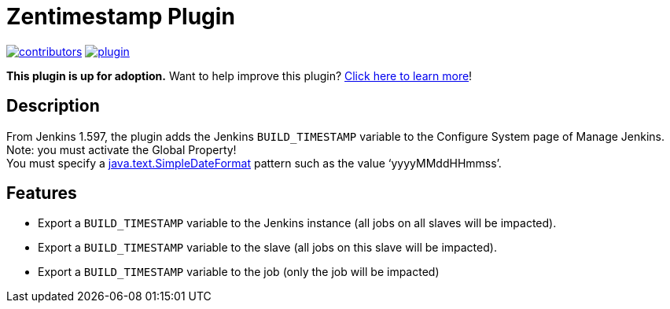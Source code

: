 [[zentimestamp-plugin]]
= Zentimestamp Plugin

link:https://github.com/jenkinsci/zentimestamp-plugin/graphs/contributors[image:https://img.shields.io/github/contributors/jenkinsci/zentimestamp-plugin.svg[contributors]]
link:https://plugins.jenkins.io/zentimestamp[image:https://img.shields.io/jenkins/plugin/v/zentimestamp.svg[plugin]]

*This plugin is up for adoption.* Want to help improve this plugin?
https://wiki.jenkins.io/display/JENKINS/Adopt+a+Plugin[Click here to
learn more]!

[[zentimestamp-plugin-description]]
== Description

From Jenkins 1.597, the plugin adds the Jenkins `+BUILD_TIMESTAMP+`
variable to the Configure System page of Manage Jenkins.  Note: you must
activate the Global Property! +
You must specify a
http://java.sun.com/javase/6/docs/api/java/text/SimpleDateFormat.html[java.text.SimpleDateFormat]
pattern such as the value '`+yyyyMMddHHmmss+`'.

[[zentimestamp-plugin-features]]
== Features

* Export a `+BUILD_TIMESTAMP+` variable to the Jenkins instance (all
jobs on all slaves will be impacted).
* Export a `+BUILD_TIMESTAMP+` variable to the slave (all jobs on this
slave will be impacted).
* Export a `+BUILD_TIMESTAMP+` variable to the job (only the job will be
impacted)
